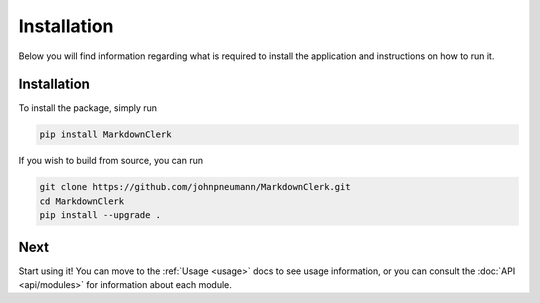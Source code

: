 .. _installation:

Installation
============

Below you will find information regarding what is required to install the application
and instructions on how to run it.

Installation
------------
To install the package, simply run

.. code:: bash

   pip install MarkdownClerk

If you wish to build from source, you can run

.. code:: bash

   git clone https://github.com/johnpneumann/MarkdownClerk.git
   cd MarkdownClerk
   pip install --upgrade .

Next
----
Start using it! You can move to the :ref:`Usage <usage>` docs to see usage information,
or you can consult the :doc:`API <api/modules>` for information about each module.
